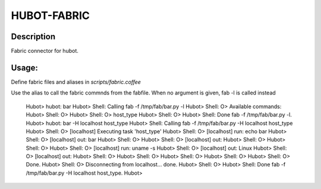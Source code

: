 HUBOT-FABRIC
============

Description
-----------

Fabric connector for hubot.

Usage:
------

Define fabric files and aliases in `scripts/fabric.coffee`

Use the alias to call the fabric commnds from the fabfile. When no argument is
given, fab -l is called instead


    Hubot> hubot: bar
    Hubot> Shell: Calling fab -f /tmp/fab/bar.py -l
    Hubot> Shell: O> Available commands:
    Hubot> Shell: O> 
    Hubot> Shell: O>     host_type
    Hubot> Shell: O> 
    Hubot> Shell: Done fab -f /tmp/fab/bar.py -l.
    Hubot> hubot: bar -H localhost host_type
    Hubot> Shell: Calling fab -f /tmp/fab/bar.py -H localhost host_type
    Hubot> Shell: O> [localhost] Executing task 'host_type'
    Hubot> Shell: O> [localhost] run: echo bar
    Hubot> Shell: O> [localhost] out: bar
    Hubot> Shell: O> 
    Hubot> Shell: O> [localhost] out: 
    Hubot> Shell: O> 
    Hubot> Shell: O> 
    Hubot> Shell: O> [localhost] run: uname -s
    Hubot> Shell: O> [localhost] out: Linux
    Hubot> Shell: O> [localhost] out: 
    Hubot> Shell: O> 
    Hubot> Shell: O> 
    Hubot> Shell: O> 
    Hubot> Shell: O> 
    Hubot> Shell: O> Done.
    Hubot> Shell: O> Disconnecting from localhost... done.
    Hubot> Shell: O> 
    Hubot> Shell: Done fab -f /tmp/fab/bar.py -H localhost host_type.
    Hubot> 

